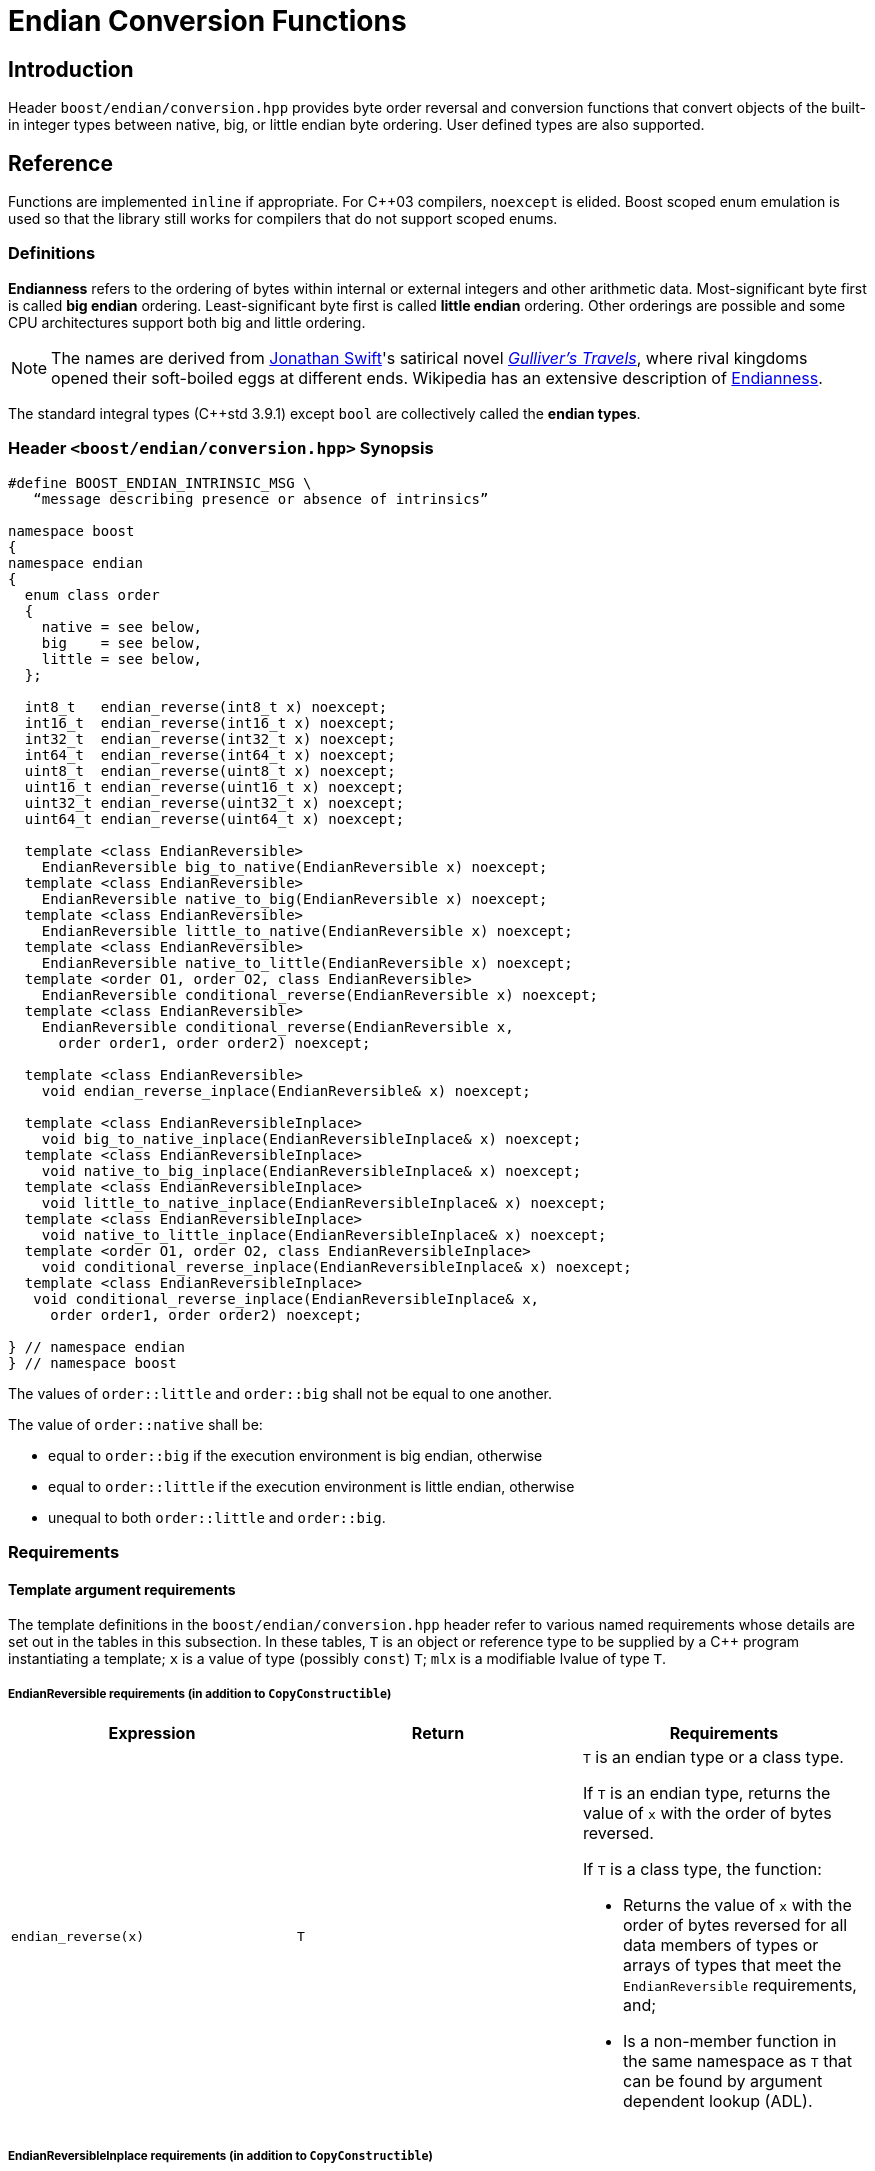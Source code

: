 ////
Copyright 2011-2016 Beman Dawes

Distributed under the Boost Software License, Version 1.0.
(http://www.boost.org/LICENSE_1_0.txt)
////

[#conversion]
# Endian Conversion Functions

## Introduction

Header `boost/endian/conversion.hpp` provides byte order reversal and conversion
functions that convert objects of the built-in integer types between native,
big, or little endian byte ordering. User defined types are also supported.

## Reference

Functions are implemented `inline` if appropriate. For {cpp}03 compilers,
`noexcept` is elided. Boost scoped enum emulation is used so that the library
still works for compilers that do not support scoped enums.

### Definitions

*Endianness* refers to the ordering of bytes within internal or external
integers and other arithmetic data. Most-significant byte first is called
*big endian* ordering. Least-significant byte first is called
*little endian* ordering. Other orderings are possible and some CPU
architectures support both big and little ordering.

NOTE: The names are derived from
http://en.wikipedia.org/wiki/Jonathan_Swift[Jonathan Swift]'s satirical novel
_http://en.wikipedia.org/wiki/Gulliver's_Travels[Gulliver's Travels]_, where
rival kingdoms opened their soft-boiled eggs at different ends. Wikipedia has an
extensive description of https://en.wikipedia.org/wiki/Endianness[Endianness].

The standard integral types ({cpp}std 3.9.1) except `bool` are collectively
called the *endian types*.

### Header `<boost/endian/conversion.hpp>` Synopsis

[subs=+quotes]
```
#define BOOST_ENDIAN_INTRINSIC_MSG \
   "`message describing presence or absence of intrinsics`"

namespace boost
{
namespace endian
{
  enum class order
  {
    native = `see below`,
    big    = `see below`,
    little = `see below`,
  };

  int8_t   endian_reverse(int8_t x) noexcept;
  int16_t  endian_reverse(int16_t x) noexcept;
  int32_t  endian_reverse(int32_t x) noexcept;
  int64_t  endian_reverse(int64_t x) noexcept;
  uint8_t  endian_reverse(uint8_t x) noexcept;
  uint16_t endian_reverse(uint16_t x) noexcept;
  uint32_t endian_reverse(uint32_t x) noexcept;
  uint64_t endian_reverse(uint64_t x) noexcept;

  template <class EndianReversible>
    EndianReversible big_to_native(EndianReversible x) noexcept;
  template <class EndianReversible>
    EndianReversible native_to_big(EndianReversible x) noexcept;
  template <class EndianReversible>
    EndianReversible little_to_native(EndianReversible x) noexcept;
  template <class EndianReversible>
    EndianReversible native_to_little(EndianReversible x) noexcept;
  template <order O1, order O2, class EndianReversible>
    EndianReversible conditional_reverse(EndianReversible x) noexcept;
  template <class EndianReversible>
    EndianReversible conditional_reverse(EndianReversible x,
      order order1, order order2) noexcept;

  template <class EndianReversible>
    void endian_reverse_inplace(EndianReversible& x) noexcept;

  template <class EndianReversibleInplace>
    void big_to_native_inplace(EndianReversibleInplace& x) noexcept;
  template <class EndianReversibleInplace>
    void native_to_big_inplace(EndianReversibleInplace& x) noexcept;
  template <class EndianReversibleInplace>
    void little_to_native_inplace(EndianReversibleInplace& x) noexcept;
  template <class EndianReversibleInplace>
    void native_to_little_inplace(EndianReversibleInplace& x) noexcept;
  template <order O1, order O2, class EndianReversibleInplace>
    void conditional_reverse_inplace(EndianReversibleInplace& x) noexcept;
  template <class EndianReversibleInplace>
   void conditional_reverse_inplace(EndianReversibleInplace& x,
     order order1, order order2) noexcept;

} // namespace endian
} // namespace boost
```

The values of `order::little` and `order::big` shall not be equal to one
another.

The value of `order::native` shall be:

* equal to `order::big` if the execution environment is big endian, otherwise
* equal to `order::little` if the execution environment is little endian,
otherwise
* unequal to both `order::little` and `order::big`.

### Requirements

#### Template argument requirements

The template definitions in the `boost/endian/conversion.hpp` header refer to
various named requirements whose details are set out in the tables in this
subsection. In these tables, `T` is an object or reference type to be supplied
by a {cpp} program instantiating a template; `x` is a value of type (possibly
`const`) `T`; `mlx` is a modifiable lvalue of type `T`.

[#conversion_endianreversible]
##### EndianReversible requirements (in addition to `CopyConstructible`)

[%header,cols=3*]
|===
|Expression |Return |Requirements
|`endian_reverse(x)` |`T`
a|`T` is an endian type or a class type.

If `T` is an endian type, returns the value of `x` with the order of bytes
reversed.

If `T` is a class type, the function:

* Returns the value of `x` with the order of bytes reversed for all data members
of types or arrays of types that meet the `EndianReversible` requirements, and;
* Is a non-member function in the same namespace as `T` that can be found by
argument dependent lookup (ADL).
|===

[#conversion_endianreversibleinplace]
##### EndianReversibleInplace requirements (in addition to `CopyConstructible`)

[%header,cols=2*]
|===
|Expression |Requirements
|`endian_reverse_inplace(mlx)`
a|`T` is an endian type or a class type.

If `T` is an endian type, reverses the order of bytes in `mlx`.

If `T` is a class type, the function:

* Reverses the order of bytes of all data members of `mlx` that have types or
arrays of types that meet the `EndianReversible` or `EndianReversibleInplace`
requirements, and;
* Is a non-member function in the same namespace as `T` that can be found by
argument dependent lookup (ADL).
|===

NOTE: Because there is a function template for `endian_reverse_inplace` that
calls `endian_reverse`, only `endian_reverse` is required for a user-defined
type to meet the `EndianReversibleInplace` requirements. Although User-defined
types are not required to supply an `endian_reverse_inplace` function, doing so
may improve efficiency.

#### Customization points for user-defined types (UDTs)

This subsection describes requirements on the Endian library's  implementation.

The library's function templates requiring
`<<conversion_endianreversible,EndianReversible>>` are required to perform
reversal of endianness if needed by making an unqualified call to
`endian_reverse()`.

The library's function templates requiring
`<<conversion_endianreversibleinplace,EndianReversibleInplace>>` are required to
perform reversal of endianness if needed by making an unqualified call to
`endian_reverse_inplace()`.

See `example/udt_conversion_example.cpp` for an example user-defined type.

### Functions

```
int8_t   endian_reverse(int8_t x) noexcept;
int16_t  endian_reverse(int16_t x) noexcept;
int32_t  endian_reverse(int32_t x) noexcept;
int64_t  endian_reverse(int64_t x) noexcept;
uint8_t  endian_reverse(uint8_t x) noexcept;
uint16_t endian_reverse(uint16_t x) noexcept;
uint32_t endian_reverse(uint32_t x) noexcept;
uint64_t endian_reverse(uint64_t x) noexcept;
```
[none]
* {blank}
+
Returns:: `x`, with the order of its constituent bytes reversed.
Remarks:: The type of `x` meets the `EndianReversible` requirements.
+
NOTE: The Boost.Endian library does not provide overloads for the {cpp} standard
library supplied types.

```
template <class EndianReversible>
EndianReversible big_to_native(EndianReversible x) noexcept;
```
[none]
* {blank}
+
Returns:: `conditional_reverse<order::big, order::native>(x)`.

```
template <class EndianReversible>
EndianReversible native_to_big(EndianReversible x) noexcept;
```
[none]
* {blank}
+
Returns:: `conditional_reverse<order::native, order::big>(x)`.

```
template <class EndianReversible>
EndianReversible little_to_native(EndianReversible x) noexcept;
```
[none]
* {blank}
+
Returns:: `conditional_reverse<order::little, order::native>(x)`.

```
template <class EndianReversible>
EndianReversible native_to_little(EndianReversible x) noexcept;
```
[none]
* {blank}
+
Returns:: `conditional_reverse<order::native, order::little>(x)`.

```
template <order O1, order O2, class EndianReversible>
EndianReversible conditional_reverse(EndianReversible x) noexcept;
```
[none]
* {blank}
+
Returns:: `x` if `O1 == O2,` otherwise `endian_reverse(x)`.
Remarks:: Whether `x` or `endian_reverse(x)` is to be returned shall be
determined at compile time.

```
template <class EndianReversible>
EndianReversible conditional_reverse(EndianReversible x,
     order order1, order order2) noexcept;
```
[none]
* {blank}
+
Returns:: `order1 == order2 ? x : endian_reverse(x)`.

```
template <class EndianReversible>
void endian_reverse_inplace(EndianReversible& x) noexcept;
```
[none]
* {blank}
+
Effects:: `x` `= endian_reverse(x)`.

```
template <class EndianReversibleInplace>
void big_to_native_inplace(EndianReversibleInplace& x) noexcept;
```
[none]
* {blank}
+
Effects:: `conditional_reverse_inplace<order::big, order::native>(x)`.

```
template <class EndianReversibleInplace>
void native_to_big_inplace(EndianReversibleInplace& x) noexcept;
```
[none]
* {blank}
+
Effects:: `conditional_reverse_inplace<order::native, order::big>(x)`.

```
template <class EndianReversibleInplace>
void little_to_native_inplace(EndianReversibleInplace& x) noexcept;
```
[none]
* {blank}
+
Effects:: `conditional_reverse_inplace<order::little, order::native>(x)`.

```
template <class EndianReversibleInplace>
void native_to_little_inplace(EndianReversibleInplace& x) noexcept;
```
[none]
* {blank}
+
Effects::  `conditional_reverse_inplace<order::native, order::little>(x)`.

```
template <order O1, order O2, class EndianReversibleInplace>
void conditional_reverse_inplace(EndianReversibleInplace& x) noexcept;
```
[none]
* {blank}
+
Effects:: None if `O1 == O2,` otherwise `endian_reverse_inplace(x)`.
Remarks:: Which effect applies shall be determined at compile time.

```
template <class EndianReversibleInplace>
void conditional_reverse_inplace(EndianReversibleInplace& x,
     order order1, order order2) noexcept;
```
[none]
* {blank}
+
Effects:: If `order1 == order2` then `endian_reverse_inplace(x)`.
[none]

## FAQ

See the <<overview_faq,Endian home page>> FAQ for a library-wide FAQ.

*Why are both value returning and modify-in-place functions provided?*

* Returning the result by value is the standard C and {cpp} idiom for functions
that compute a value from an argument. Modify-in-place functions allow cleaner
code in many real-world endian use cases and are more efficient for user-defined
types that have members such as string data that do not need to be reversed.
Thus both forms are provided.

*Why are exact-length 8, 16, 32, and 64-bit integers supported rather than the
built-in char, short, int, long, long long, etc?*

* The primary use case, portable file or network data, needs these de facto
standard sizes. Using types that vary with the platform would greatly limit
portability for both programs and data.

*Why not use the Linux names (htobe16, htole16, be16toh, le16toh, etc.) ?*

* Those names are non-standard and vary even between POSIX-like operating
systems. A {cpp} library TS was going to use those names, but found they were
sometimes implemented as macros. Since macros do not respect scoping and
namespace rules, to use them would be very error prone.

## Acknowledgements

Tomas Puverle was instrumental in identifying and articulating the need to
support endian conversion as separate from endian integer types. Phil Endecott
suggested the form of the value returning signatures. Vicente Botet and other
reviewers suggested supporting  user defined types. General reverse template
implementation approach using `std::reverse` suggested by Mathias Gaunard.
Portable implementation approach for 16, 32, and 64-bit integers suggested by
tymofey, with avoidance of undefined behavior as suggested by Giovanni Piero
Deretta, and a further refinement suggested by Pyry Jahkola. Intrinsic builtins
implementation approach for 16, 32, and 64-bit integers suggested by several
reviewers, and by David Stone, who provided his Boost licensed macro
implementation that became the starting point for
`boost/endian/detail/intrinsic.hpp`.  Pierre Talbot provided the
`int8_t endian_reverse()` and templated `endian_reverse_inplace()`
implementations.
